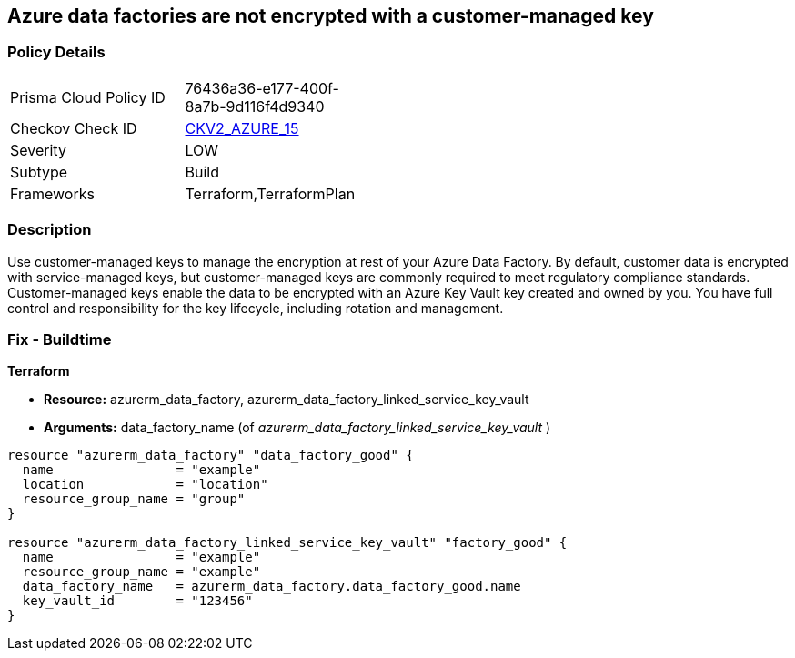 == Azure data factories are not encrypted with a customer-managed key


=== Policy Details 

[width=45%]
[cols="1,1"]
|=== 
|Prisma Cloud Policy ID 
| 76436a36-e177-400f-8a7b-9d116f4d9340

|Checkov Check ID 
| https://github.com/bridgecrewio/checkov/blob/main/checkov/terraform/checks/graph_checks/azure/AzureDataFactoriesEncryptedWithCustomerManagedKey.yaml[CKV2_AZURE_15]

|Severity
|LOW

|Subtype
|Build

|Frameworks
|Terraform,TerraformPlan

|=== 



=== Description 


Use customer-managed keys to manage the encryption at rest of your Azure Data Factory.
By default, customer data is encrypted with service-managed keys, but customer-managed keys are commonly required to meet regulatory compliance standards.
Customer-managed keys enable the data to be encrypted with an Azure Key Vault key created and owned by you.
You have full control and responsibility for the key lifecycle, including rotation and management.

=== Fix - Buildtime


*Terraform* 


* *Resource:* azurerm_data_factory, azurerm_data_factory_linked_service_key_vault
* *Arguments:* data_factory_name (of _azurerm_data_factory_linked_service_key_vault_ )


[source,go]
----
resource "azurerm_data_factory" "data_factory_good" {
  name                = "example"
  location            = "location"
  resource_group_name = "group"
}

resource "azurerm_data_factory_linked_service_key_vault" "factory_good" {
  name                = "example"
  resource_group_name = "example"
  data_factory_name   = azurerm_data_factory.data_factory_good.name
  key_vault_id        = "123456"
}
----
